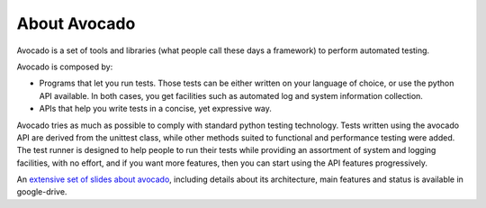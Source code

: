 .. _about-avocado:

About Avocado
=============

Avocado is a set of tools and libraries (what people call these days a framework)
to perform automated testing.

Avocado is composed by:

* Programs that let you run tests. Those tests can be either written on your
  language of choice, or use the python API available. In both cases, you get
  facilities such as automated log and system information collection.

* APIs that help you write tests in a concise, yet expressive way.

Avocado tries as much as possible to comply with standard python testing
technology. Tests written using the avocado API are derived from the unittest
class, while other methods suited to functional and performance testing were
added. The test runner is designed to help people to run their tests while
providing an assortment of system and logging facilities, with no effort,
and if you want more features, then you can start using the API features
progressively.

An `extensive set of slides about avocado
<https://docs.google.com/presentation/d/1PLyOcmoYooWGAe-rS2gtjmrZ0B9J22FbfpNlQY8fIUE>`__,
including details about its architecture, main features and status is available
in google-drive.
